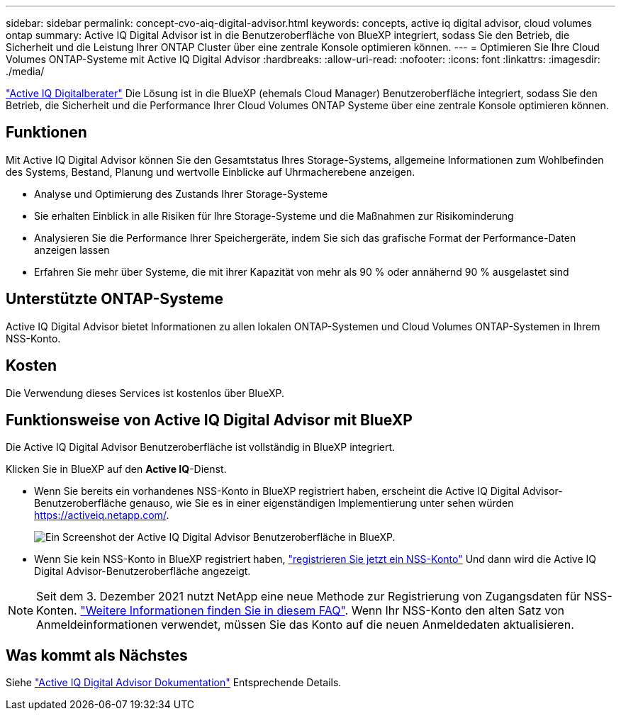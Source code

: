 ---
sidebar: sidebar 
permalink: concept-cvo-aiq-digital-advisor.html 
keywords: concepts, active iq digital advisor, cloud volumes ontap 
summary: Active IQ Digital Advisor ist in die Benutzeroberfläche von BlueXP integriert, sodass Sie den Betrieb, die Sicherheit und die Leistung Ihrer ONTAP Cluster über eine zentrale Konsole optimieren können. 
---
= Optimieren Sie Ihre Cloud Volumes ONTAP-Systeme mit Active IQ Digital Advisor
:hardbreaks:
:allow-uri-read: 
:nofooter: 
:icons: font
:linkattrs: 
:imagesdir: ./media/


[role="lead"]
https://www.netapp.com/services/support/active-iq/["Active IQ Digitalberater"] Die Lösung ist in die BlueXP (ehemals Cloud Manager) Benutzeroberfläche integriert, sodass Sie den Betrieb, die Sicherheit und die Performance Ihrer Cloud Volumes ONTAP Systeme über eine zentrale Konsole optimieren können.



== Funktionen

Mit Active IQ Digital Advisor können Sie den Gesamtstatus Ihres Storage-Systems, allgemeine Informationen zum Wohlbefinden des Systems, Bestand, Planung und wertvolle Einblicke auf Uhrmacherebene anzeigen.

* Analyse und Optimierung des Zustands Ihrer Storage-Systeme
* Sie erhalten Einblick in alle Risiken für Ihre Storage-Systeme und die Maßnahmen zur Risikominderung
* Analysieren Sie die Performance Ihrer Speichergeräte, indem Sie sich das grafische Format der Performance-Daten anzeigen lassen
* Erfahren Sie mehr über Systeme, die mit ihrer Kapazität von mehr als 90 % oder annähernd 90 % ausgelastet sind




== Unterstützte ONTAP-Systeme

Active IQ Digital Advisor bietet Informationen zu allen lokalen ONTAP-Systemen und Cloud Volumes ONTAP-Systemen in Ihrem NSS-Konto.



== Kosten

Die Verwendung dieses Services ist kostenlos über BlueXP.



== Funktionsweise von Active IQ Digital Advisor mit BlueXP

Die Active IQ Digital Advisor Benutzeroberfläche ist vollständig in BlueXP integriert.

Klicken Sie in BlueXP auf den *Active IQ*-Dienst.

* Wenn Sie bereits ein vorhandenes NSS-Konto in BlueXP registriert haben, erscheint die Active IQ Digital Advisor-Benutzeroberfläche genauso, wie Sie es in einer eigenständigen Implementierung unter sehen würden https://activeiq.netapp.com/[].
+
image:screenshot_aiq_digital_advisor.png["Ein Screenshot der Active IQ Digital Advisor Benutzeroberfläche in BlueXP."]

* Wenn Sie kein NSS-Konto in BlueXP registriert haben, https://docs.netapp.com/us-en/cloud-manager-setup-admin/task-adding-nss-accounts.html["registrieren Sie jetzt ein NSS-Konto"^] Und dann wird die Active IQ Digital Advisor-Benutzeroberfläche angezeigt.



NOTE: Seit dem 3. Dezember 2021 nutzt NetApp eine neue Methode zur Registrierung von Zugangsdaten für NSS-Konten. https://kb.netapp.com/Advice_and_Troubleshooting/Miscellaneous/FAQs_for_NetApp_adoption_of_MS_Azure_AD_B2C_for_login["Weitere Informationen finden Sie in diesem FAQ"]. Wenn Ihr NSS-Konto den alten Satz von Anmeldeinformationen verwendet, müssen Sie das Konto auf die neuen Anmeldedaten aktualisieren.



== Was kommt als Nächstes

Siehe https://docs.netapp.com/us-en/active-iq/index.html["Active IQ Digital Advisor Dokumentation"] Entsprechende Details.
